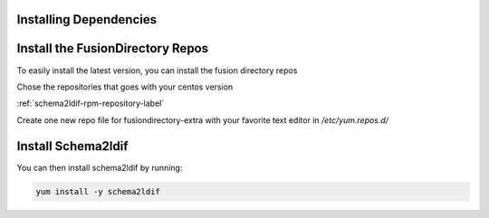 Installing Dependencies
'''''''''''''''''''''''

Install the FusionDirectory Repos
'''''''''''''''''''''''''''''''''

To easily install the latest version, you can install the fusion
directory repos

Chose the repositories that goes with your centos version

:ref:`schema2ldif-rpm-repository-label`

Create one new repo file for fusiondirectory-extra with your favorite text editor in */etc/yum.repos.d/*

Install Schema2ldif
'''''''''''''''''''

You can then install schema2ldif by running: 

.. code-block:: shell

   yum install -y schema2ldif




